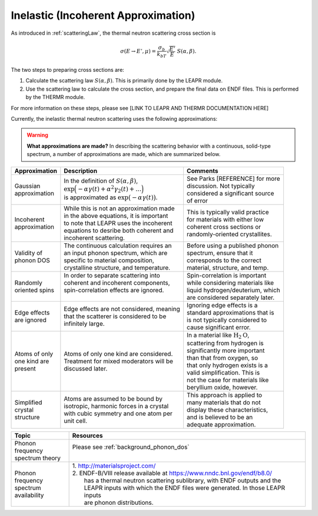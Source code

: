 
.. This is a comment. Note how any initial comments are moved by
   transforms to after the document title, subtitle, and docinfo.

.. demo.rst from: http://docutils.sourceforge.net/docs/user/rst/demo.txt

.. |EXAMPLE| image:: _images/temp.png
   :width: 1em

.. _inelastic_theory:

***************************************
Inelastic (Incoherent Approximation) 
***************************************

..
  COMMENT: .. contents:: Table of Contents

As introduced in :ref:`scatteringLaw`, the thermal neutron scattering cross section is 

.. math::
    \sigma(E\rightarrow E',\mu) = \frac{\sigma_b}{k_bT}\sqrt{\frac{E'}{E}}~S(\alpha,\beta). 

The two steps to preparing cross sections are:

1. Calculate the scattering law :math:`S(\alpha,\beta)`. This is primarily done by the LEAPR module.
2. Use the scattering law to calculate the cross section, and prepare the final data on ENDF files. This is performed by the THERMR module.
 
For more information on these steps, please see [LINK TO LEAPR AND THERMR DOCUMENTATION HERE]


Currently, the inelastic thermal neutron scattering uses the following approximations:



.. warning::
  **What approximations are made?**
  In describing the scattering behavior with a continuous, solid-type spectrum, a number of approximations are made, which are summarized below.

+------------------+--------------------------------------------+-----------------------------------+
| Approximation    | Description                                | Comments                          |
|                  |                                            |                                   |
+==================+============================================+===================================+
| | Gaussian       | | In the definition of                     | | See Parks [REFERENCE] for more  | 
| | approximation  |   :math:`S(\alpha,\beta)`,                 | | discussion. Not typically       |
|                  | | :math:`\mathrm{exp}\Big(-\alpha\gamma(t) | | considered a significant source |
|                  |   +\alpha^2\gamma_2(t)+\dots\Big)`         | | of error                        |
|                  | | is approximated as :math:`\mathrm{exp}   |                                   | 
|                  |   \big(-\alpha\gamma(t)\big)`.             |                                   | 
+------------------+--------------------------------------------+-----------------------------------+
| | Incoherent     | | While this is not an approximation made  | | This is typically valid practice|
| | approximation  | | in the above equations, it is important  | | for materials with either low   |
|                  | | to note that LEAPR uses the incoherent   | | coherent cross sections or      |
|                  | | equations to desribe both coherent and   | | randomly-oriented crystallites. |
|                  | | incoherent scattering.                   |                                   |
+------------------+--------------------------------------------+-----------------------------------+
| | Validity of    | | The continuous calculation requires an   | | Before using a published phonon |
| | phonon DOS     | | an input phonon spectrum, which are      | | spectrum, ensure that it        |
|                  | | specific to material composition,        | | corresponds to the correct      |
|                  | | crystalline structure, and temperature.  | | material, structure, and temp.  |
+------------------+--------------------------------------------+-----------------------------------+
| | Randomly       | | In order to separate scattering into     | | Spin-correlation is important   |
| | oriented spins | | coherent and incoherent components,      | | while considering materials like|
|                  | | spin-correlation effects are ignored.    | | liquid hydrogen/deuterium, which|
|                  | |                                          | | are considered separately later.|
+------------------+--------------------------------------------+-----------------------------------+
| | Edge effects   | | Edge effects are not considered, meaning | | Ignoring edge effects is a      |
| | are ignored    | | that the scatterer is considered to be   | | standard approximations that is | 
|                  | | infinitely large.                        | | is not typically considered to  |
|                  |                                            | | cause significant error.        |
+------------------+--------------------------------------------+-----------------------------------+
| | Atoms of only  | | Atoms of only one kind are considered.   | | In a material like              |
| | one kind are   | | Treatment for mixed moderators  will be  |   :math:`\mbox{H}_2\mbox{O}`,     | 
| | present        | | discussed later.                         | | scattering from hydrogen is     |
|                  |                                            | | significantly more important    |
|                  |                                            | | than that from oxygen, so       |
|                  |                                            | | that only hydrogen exists is a  |
|                  |                                            | | valid simplification. This is   |
|                  |                                            | | not the case for materials like |
|                  |                                            | | beryllium oxide, however.       | 
+------------------+--------------------------------------------+-----------------------------------+
| | Simplified     | | Atoms are assumed to be bound  by        | | This approach is applied to     | 
| | crystal        | | isotropic, harmonic forces in a crystal  | | many materials that do not      |
| | structure      | | with cubic symmetry and one atom per     | | display these characteristics,  |
|                  | | unit cell.                               | | and is believed to be an        |
|                  |                                            | | adequate approximation.         |
+------------------+--------------------------------------------+-----------------------------------+

.. seealso::
  **Want more information?**

+-------------------+-----------------------------------------------------------------------------------+
| Topic             | Resources                                                                         |
+===================+===================================================================================+
| | Phonon frequency| | Please see :ref:`background_phonon_dos`                                         |
| | spectrum theory | |                                                                                 |
+-------------------+-----------------------------------------------------------------------------------+
| | Phonon frequency| | 1. http://materialsproject.com/                                                 |
| | spectrum        | | 2. ENDF-B/VIII release available at https://www.nndc.bnl.gov/endf/b8.0/         |
| | availability    | |    has a thermal neutron scattering sublibrary, with ENDF outputs and the       |
|                   | |    LEAPR inputs with which the ENDF files were generated. In those LEAPR inputs |
|                   | |    are phonon distributions.                                                    |
+-------------------+-----------------------------------------------------------------------------------+





